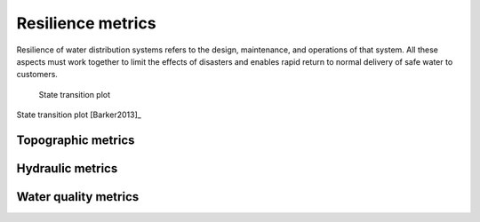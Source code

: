Resilience metrics		
======================================

.. todo:: Add background and examples from the Resilience EPA Report
Resilience of water distribution systems refers to the 
design, maintenance, and operations of that system.  
All these aspects must work together to limit the effects of disasters and 
enables rapid return to normal delivery of safe water to customers.


.. figure:: figures/state_trans_plot.png
   :scale: 100 %
   :alt: map to buried treasure

   State transition plot

State transition plot [Barker2013]_

   
   
Topographic metrics
---------------------


Hydraulic metrics
---------------------


Water quality metrics
---------------------